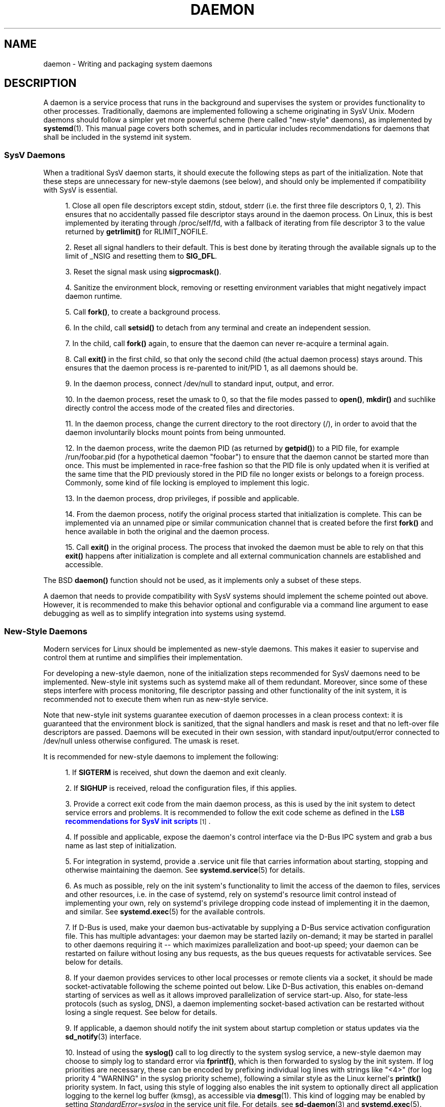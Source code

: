 '\" t
.TH "DAEMON" "7" "" "systemd 211" "daemon"
.\" -----------------------------------------------------------------
.\" * Define some portability stuff
.\" -----------------------------------------------------------------
.\" ~~~~~~~~~~~~~~~~~~~~~~~~~~~~~~~~~~~~~~~~~~~~~~~~~~~~~~~~~~~~~~~~~
.\" http://bugs.debian.org/507673
.\" http://lists.gnu.org/archive/html/groff/2009-02/msg00013.html
.\" ~~~~~~~~~~~~~~~~~~~~~~~~~~~~~~~~~~~~~~~~~~~~~~~~~~~~~~~~~~~~~~~~~
.ie \n(.g .ds Aq \(aq
.el       .ds Aq '
.\" -----------------------------------------------------------------
.\" * set default formatting
.\" -----------------------------------------------------------------
.\" disable hyphenation
.nh
.\" disable justification (adjust text to left margin only)
.ad l
.\" -----------------------------------------------------------------
.\" * MAIN CONTENT STARTS HERE *
.\" -----------------------------------------------------------------
.SH "NAME"
daemon \- Writing and packaging system daemons
.SH "DESCRIPTION"
.PP
A daemon is a service process that runs in the background and supervises the system or provides functionality to other processes\&. Traditionally, daemons are implemented following a scheme originating in SysV Unix\&. Modern daemons should follow a simpler yet more powerful scheme (here called "new\-style" daemons), as implemented by
\fBsystemd\fR(1)\&. This manual page covers both schemes, and in particular includes recommendations for daemons that shall be included in the systemd init system\&.
.SS "SysV Daemons"
.PP
When a traditional SysV daemon starts, it should execute the following steps as part of the initialization\&. Note that these steps are unnecessary for new\-style daemons (see below), and should only be implemented if compatibility with SysV is essential\&.
.sp
.RS 4
.ie n \{\
\h'-04' 1.\h'+01'\c
.\}
.el \{\
.sp -1
.IP "  1." 4.2
.\}
Close all open file descriptors except stdin, stdout, stderr (i\&.e\&. the first three file descriptors 0, 1, 2)\&. This ensures that no accidentally passed file descriptor stays around in the daemon process\&. On Linux, this is best implemented by iterating through
/proc/self/fd, with a fallback of iterating from file descriptor 3 to the value returned by
\fBgetrlimit()\fR
for RLIMIT_NOFILE\&.
.RE
.sp
.RS 4
.ie n \{\
\h'-04' 2.\h'+01'\c
.\}
.el \{\
.sp -1
.IP "  2." 4.2
.\}
Reset all signal handlers to their default\&. This is best done by iterating through the available signals up to the limit of _NSIG and resetting them to
\fBSIG_DFL\fR\&.
.RE
.sp
.RS 4
.ie n \{\
\h'-04' 3.\h'+01'\c
.\}
.el \{\
.sp -1
.IP "  3." 4.2
.\}
Reset the signal mask using
\fBsigprocmask()\fR\&.
.RE
.sp
.RS 4
.ie n \{\
\h'-04' 4.\h'+01'\c
.\}
.el \{\
.sp -1
.IP "  4." 4.2
.\}
Sanitize the environment block, removing or resetting environment variables that might negatively impact daemon runtime\&.
.RE
.sp
.RS 4
.ie n \{\
\h'-04' 5.\h'+01'\c
.\}
.el \{\
.sp -1
.IP "  5." 4.2
.\}
Call
\fBfork()\fR, to create a background process\&.
.RE
.sp
.RS 4
.ie n \{\
\h'-04' 6.\h'+01'\c
.\}
.el \{\
.sp -1
.IP "  6." 4.2
.\}
In the child, call
\fBsetsid()\fR
to detach from any terminal and create an independent session\&.
.RE
.sp
.RS 4
.ie n \{\
\h'-04' 7.\h'+01'\c
.\}
.el \{\
.sp -1
.IP "  7." 4.2
.\}
In the child, call
\fBfork()\fR
again, to ensure that the daemon can never re\-acquire a terminal again\&.
.RE
.sp
.RS 4
.ie n \{\
\h'-04' 8.\h'+01'\c
.\}
.el \{\
.sp -1
.IP "  8." 4.2
.\}
Call
\fBexit()\fR
in the first child, so that only the second child (the actual daemon process) stays around\&. This ensures that the daemon process is re\-parented to init/PID 1, as all daemons should be\&.
.RE
.sp
.RS 4
.ie n \{\
\h'-04' 9.\h'+01'\c
.\}
.el \{\
.sp -1
.IP "  9." 4.2
.\}
In the daemon process, connect
/dev/null
to standard input, output, and error\&.
.RE
.sp
.RS 4
.ie n \{\
\h'-04'10.\h'+01'\c
.\}
.el \{\
.sp -1
.IP "10." 4.2
.\}
In the daemon process, reset the umask to 0, so that the file modes passed to
\fBopen()\fR,
\fBmkdir()\fR
and suchlike directly control the access mode of the created files and directories\&.
.RE
.sp
.RS 4
.ie n \{\
\h'-04'11.\h'+01'\c
.\}
.el \{\
.sp -1
.IP "11." 4.2
.\}
In the daemon process, change the current directory to the root directory (/), in order to avoid that the daemon involuntarily blocks mount points from being unmounted\&.
.RE
.sp
.RS 4
.ie n \{\
\h'-04'12.\h'+01'\c
.\}
.el \{\
.sp -1
.IP "12." 4.2
.\}
In the daemon process, write the daemon PID (as returned by
\fBgetpid()\fR) to a PID file, for example
/run/foobar\&.pid
(for a hypothetical daemon "foobar") to ensure that the daemon cannot be started more than once\&. This must be implemented in race\-free fashion so that the PID file is only updated when it is verified at the same time that the PID previously stored in the PID file no longer exists or belongs to a foreign process\&. Commonly, some kind of file locking is employed to implement this logic\&.
.RE
.sp
.RS 4
.ie n \{\
\h'-04'13.\h'+01'\c
.\}
.el \{\
.sp -1
.IP "13." 4.2
.\}
In the daemon process, drop privileges, if possible and applicable\&.
.RE
.sp
.RS 4
.ie n \{\
\h'-04'14.\h'+01'\c
.\}
.el \{\
.sp -1
.IP "14." 4.2
.\}
From the daemon process, notify the original process started that initialization is complete\&. This can be implemented via an unnamed pipe or similar communication channel that is created before the first
\fBfork()\fR
and hence available in both the original and the daemon process\&.
.RE
.sp
.RS 4
.ie n \{\
\h'-04'15.\h'+01'\c
.\}
.el \{\
.sp -1
.IP "15." 4.2
.\}
Call
\fBexit()\fR
in the original process\&. The process that invoked the daemon must be able to rely on that this
\fBexit()\fR
happens after initialization is complete and all external communication channels are established and accessible\&.
.RE
.PP
The BSD
\fBdaemon()\fR
function should not be used, as it implements only a subset of these steps\&.
.PP
A daemon that needs to provide compatibility with SysV systems should implement the scheme pointed out above\&. However, it is recommended to make this behavior optional and configurable via a command line argument to ease debugging as well as to simplify integration into systems using systemd\&.
.SS "New\-Style Daemons"
.PP
Modern services for Linux should be implemented as new\-style daemons\&. This makes it easier to supervise and control them at runtime and simplifies their implementation\&.
.PP
For developing a new\-style daemon, none of the initialization steps recommended for SysV daemons need to be implemented\&. New\-style init systems such as systemd make all of them redundant\&. Moreover, since some of these steps interfere with process monitoring, file descriptor passing and other functionality of the init system, it is recommended not to execute them when run as new\-style service\&.
.PP
Note that new\-style init systems guarantee execution of daemon processes in a clean process context: it is guaranteed that the environment block is sanitized, that the signal handlers and mask is reset and that no left\-over file descriptors are passed\&. Daemons will be executed in their own session, with standard input/output/error connected to
/dev/null
unless otherwise configured\&. The umask is reset\&.
.PP
It is recommended for new\-style daemons to implement the following:
.sp
.RS 4
.ie n \{\
\h'-04' 1.\h'+01'\c
.\}
.el \{\
.sp -1
.IP "  1." 4.2
.\}
If
\fBSIGTERM\fR
is received, shut down the daemon and exit cleanly\&.
.RE
.sp
.RS 4
.ie n \{\
\h'-04' 2.\h'+01'\c
.\}
.el \{\
.sp -1
.IP "  2." 4.2
.\}
If
\fBSIGHUP\fR
is received, reload the configuration files, if this applies\&.
.RE
.sp
.RS 4
.ie n \{\
\h'-04' 3.\h'+01'\c
.\}
.el \{\
.sp -1
.IP "  3." 4.2
.\}
Provide a correct exit code from the main daemon process, as this is used by the init system to detect service errors and problems\&. It is recommended to follow the exit code scheme as defined in the
\m[blue]\fBLSB recommendations for SysV init scripts\fR\m[]\&\s-2\u[1]\d\s+2\&.
.RE
.sp
.RS 4
.ie n \{\
\h'-04' 4.\h'+01'\c
.\}
.el \{\
.sp -1
.IP "  4." 4.2
.\}
If possible and applicable, expose the daemon\*(Aqs control interface via the D\-Bus IPC system and grab a bus name as last step of initialization\&.
.RE
.sp
.RS 4
.ie n \{\
\h'-04' 5.\h'+01'\c
.\}
.el \{\
.sp -1
.IP "  5." 4.2
.\}
For integration in systemd, provide a
\&.service
unit file that carries information about starting, stopping and otherwise maintaining the daemon\&. See
\fBsystemd.service\fR(5)
for details\&.
.RE
.sp
.RS 4
.ie n \{\
\h'-04' 6.\h'+01'\c
.\}
.el \{\
.sp -1
.IP "  6." 4.2
.\}
As much as possible, rely on the init system\*(Aqs functionality to limit the access of the daemon to files, services and other resources, i\&.e\&. in the case of systemd, rely on systemd\*(Aqs resource limit control instead of implementing your own, rely on systemd\*(Aqs privilege dropping code instead of implementing it in the daemon, and similar\&. See
\fBsystemd.exec\fR(5)
for the available controls\&.
.RE
.sp
.RS 4
.ie n \{\
\h'-04' 7.\h'+01'\c
.\}
.el \{\
.sp -1
.IP "  7." 4.2
.\}
If D\-Bus is used, make your daemon bus\-activatable by supplying a D\-Bus service activation configuration file\&. This has multiple advantages: your daemon may be started lazily on\-demand; it may be started in parallel to other daemons requiring it \-\- which maximizes parallelization and boot\-up speed; your daemon can be restarted on failure without losing any bus requests, as the bus queues requests for activatable services\&. See below for details\&.
.RE
.sp
.RS 4
.ie n \{\
\h'-04' 8.\h'+01'\c
.\}
.el \{\
.sp -1
.IP "  8." 4.2
.\}
If your daemon provides services to other local processes or remote clients via a socket, it should be made socket\-activatable following the scheme pointed out below\&. Like D\-Bus activation, this enables on\-demand starting of services as well as it allows improved parallelization of service start\-up\&. Also, for state\-less protocols (such as syslog, DNS), a daemon implementing socket\-based activation can be restarted without losing a single request\&. See below for details\&.
.RE
.sp
.RS 4
.ie n \{\
\h'-04' 9.\h'+01'\c
.\}
.el \{\
.sp -1
.IP "  9." 4.2
.\}
If applicable, a daemon should notify the init system about startup completion or status updates via the
\fBsd_notify\fR(3)
interface\&.
.RE
.sp
.RS 4
.ie n \{\
\h'-04'10.\h'+01'\c
.\}
.el \{\
.sp -1
.IP "10." 4.2
.\}
Instead of using the
\fBsyslog()\fR
call to log directly to the system syslog service, a new\-style daemon may choose to simply log to standard error via
\fBfprintf()\fR, which is then forwarded to syslog by the init system\&. If log priorities are necessary, these can be encoded by prefixing individual log lines with strings like "<4>" (for log priority 4 "WARNING" in the syslog priority scheme), following a similar style as the Linux kernel\*(Aqs
\fBprintk()\fR
priority system\&. In fact, using this style of logging also enables the init system to optionally direct all application logging to the kernel log buffer (kmsg), as accessible via
\fBdmesg\fR(1)\&. This kind of logging may be enabled by setting
\fIStandardError=syslog\fR
in the service unit file\&. For details, see
\fBsd-daemon\fR(3)
and
\fBsystemd.exec\fR(5)\&.
.RE
.PP
These recommendations are similar but not identical to the
\m[blue]\fBApple MacOS X Daemon Requirements\fR\m[]\&\s-2\u[2]\d\s+2\&.
.SH "ACTIVATION"
.PP
New\-style init systems provide multiple additional mechanisms to activate services, as detailed below\&. It is common that services are configured to be activated via more than one mechanism at the same time\&. An example for systemd:
bluetoothd\&.service
might get activated either when Bluetooth hardware is plugged in, or when an application accesses its programming interfaces via D\-Bus\&. Or, a print server daemon might get activated when traffic arrives at an IPP port, or when a printer is plugged in, or when a file is queued in the printer spool directory\&. Even for services that are intended to be started on system bootup unconditionally, it is a good idea to implement some of the various activation schemes outlined below, in order to maximize parallelization\&. If a daemon implements a D\-Bus service or listening socket, implementing the full bus and socket activation scheme allows starting of the daemon with its clients in parallel (which speeds up boot\-up), since all its communication channels are established already, and no request is lost because client requests will be queued by the bus system (in case of D\-Bus) or the kernel (in case of sockets) until the activation is completed\&.
.SS "Activation on Boot"
.PP
Old\-style daemons are usually activated exclusively on boot (and manually by the administrator) via SysV init scripts, as detailed in the
\m[blue]\fBLSB Linux Standard Base Core Specification\fR\m[]\&\s-2\u[1]\d\s+2\&. This method of activation is supported ubiquitously on Linux init systems, both old\-style and new\-style systems\&. Among other issues, SysV init scripts have the disadvantage of involving shell scripts in the boot process\&. New\-style init systems generally employ updated versions of activation, both during boot\-up and during runtime and using more minimal service description files\&.
.PP
In systemd, if the developer or administrator wants to make sure that a service or other unit is activated automatically on boot, it is recommended to place a symlink to the unit file in the
\&.wants/
directory of either
multi\-user\&.target
or
graphical\&.target, which are normally used as boot targets at system startup\&. See
\fBsystemd.unit\fR(5)
for details about the
\&.wants/
directories, and
\fBsystemd.special\fR(7)
for details about the two boot targets\&.
.SS "Socket\-Based Activation"
.PP
In order to maximize the possible parallelization and robustness and simplify configuration and development, it is recommended for all new\-style daemons that communicate via listening sockets to employ socket\-based activation\&. In a socket\-based activation scheme, the creation and binding of the listening socket as primary communication channel of daemons to local (and sometimes remote) clients is moved out of the daemon code and into the init system\&. Based on per\-daemon configuration, the init system installs the sockets and then hands them off to the spawned process as soon as the respective daemon is to be started\&. Optionally, activation of the service can be delayed until the first inbound traffic arrives at the socket to implement on\-demand activation of daemons\&. However, the primary advantage of this scheme is that all providers and all consumers of the sockets can be started in parallel as soon as all sockets are established\&. In addition to that, daemons can be restarted with losing only a minimal number of client transactions, or even any client request at all (the latter is particularly true for state\-less protocols, such as DNS or syslog), because the socket stays bound and accessible during the restart, and all requests are queued while the daemon cannot process them\&.
.PP
New\-style daemons which support socket activation must be able to receive their sockets from the init system instead of creating and binding them themselves\&. For details about the programming interfaces for this scheme provided by systemd, see
\fBsd_listen_fds\fR(3)
and
\fBsd-daemon\fR(3)\&. For details about porting existing daemons to socket\-based activation, see below\&. With minimal effort, it is possible to implement socket\-based activation in addition to traditional internal socket creation in the same codebase in order to support both new\-style and old\-style init systems from the same daemon binary\&.
.PP
systemd implements socket\-based activation via
\&.socket
units, which are described in
\fBsystemd.socket\fR(5)\&. When configuring socket units for socket\-based activation, it is essential that all listening sockets are pulled in by the special target unit
sockets\&.target\&. It is recommended to place a
\fIWantedBy=sockets\&.target\fR
directive in the
"[Install]"
section to automatically add such a dependency on installation of a socket unit\&. Unless
\fIDefaultDependencies=no\fR
is set, the necessary ordering dependencies are implicitly created for all socket units\&. For more information about
sockets\&.target, see
\fBsystemd.special\fR(7)\&. It is not necessary or recommended to place any additional dependencies on socket units (for example from
multi\-user\&.target
or suchlike) when one is installed in
sockets\&.target\&.
.SS "Bus\-Based Activation"
.PP
When the D\-Bus IPC system is used for communication with clients, new\-style daemons should employ bus activation so that they are automatically activated when a client application accesses their IPC interfaces\&. This is configured in D\-Bus service files (not to be confused with systemd service unit files!)\&. To ensure that D\-Bus uses systemd to start\-up and maintain the daemon, use the
\fISystemdService=\fR
directive in these service files to configure the matching systemd service for a D\-Bus service\&. e\&.g\&.: For a D\-Bus service whose D\-Bus activation file is named
org\&.freedesktop\&.RealtimeKit\&.service, make sure to set
\fISystemdService=rtkit\-daemon\&.service\fR
in that file to bind it to the systemd service
rtkit\-daemon\&.service\&. This is needed to make sure that the daemon is started in a race\-free fashion when activated via multiple mechanisms simultaneously\&.
.SS "Device\-Based Activation"
.PP
Often, daemons that manage a particular type of hardware should be activated only when the hardware of the respective kind is plugged in or otherwise becomes available\&. In a new\-style init system, it is possible to bind activation to hardware plug/unplug events\&. In systemd, kernel devices appearing in the sysfs/udev device tree can be exposed as units if they are tagged with the string
"systemd"\&. Like any other kind of unit, they may then pull in other units when activated (i\&.e\&. plugged in) and thus implement device\-based activation\&. systemd dependencies may be encoded in the udev database via the
\fISYSTEMD_WANTS=\fR
property\&. See
\fBsystemd.device\fR(5)
for details\&. Often, it is nicer to pull in services from devices only indirectly via dedicated targets\&. Example: Instead of pulling in
bluetoothd\&.service
from all the various bluetooth dongles and other hardware available, pull in bluetooth\&.target from them and
bluetoothd\&.service
from that target\&. This provides for nicer abstraction and gives administrators the option to enable
bluetoothd\&.service
via controlling a
bluetooth\&.target\&.wants/
symlink uniformly with a command like
\fBenable\fR
of
\fBsystemctl\fR(1)
instead of manipulating the udev ruleset\&.
.SS "Path\-Based Activation"
.PP
Often, runtime of daemons processing spool files or directories (such as a printing system) can be delayed until these file system objects change state, or become non\-empty\&. New\-style init systems provide a way to bind service activation to file system changes\&. systemd implements this scheme via path\-based activation configured in
\&.path
units, as outlined in
\fBsystemd.path\fR(5)\&.
.SS "Timer\-Based Activation"
.PP
Some daemons that implement clean\-up jobs that are intended to be executed in regular intervals benefit from timer\-based activation\&. In systemd, this is implemented via
\&.timer
units, as described in
\fBsystemd.timer\fR(5)\&.
.SS "Other Forms of Activation"
.PP
Other forms of activation have been suggested and implemented in some systems\&. However, there are often simpler or better alternatives, or they can be put together of combinations of the schemes above\&. Example: Sometimes, it appears useful to start daemons or
\&.socket
units when a specific IP address is configured on a network interface, because network sockets shall be bound to the address\&. However, an alternative to implement this is by utilizing the Linux IP_FREEBIND socket option, as accessible via
\fIFreeBind=yes\fR
in systemd socket files (see
\fBsystemd.socket\fR(5)
for details)\&. This option, when enabled, allows sockets to be bound to a non\-local, not configured IP address, and hence allows bindings to a particular IP address before it actually becomes available, making such an explicit dependency to the configured address redundant\&. Another often suggested trigger for service activation is low system load\&. However, here too, a more convincing approach might be to make proper use of features of the operating system, in particular, the CPU or IO scheduler of Linux\&. Instead of scheduling jobs from userspace based on monitoring the OS scheduler, it is advisable to leave the scheduling of processes to the OS scheduler itself\&. systemd provides fine\-grained access to the CPU and IO schedulers\&. If a process executed by the init system shall not negatively impact the amount of CPU or IO bandwidth available to other processes, it should be configured with
\fICPUSchedulingPolicy=idle\fR
and/or
\fIIOSchedulingClass=idle\fR\&. Optionally, this may be combined with timer\-based activation to schedule background jobs during runtime and with minimal impact on the system, and remove it from the boot phase itself\&.
.SH "INTEGRATION WITH SYSTEMD"
.SS "Writing Systemd Unit Files"
.PP
When writing systemd unit files, it is recommended to consider the following suggestions:
.sp
.RS 4
.ie n \{\
\h'-04' 1.\h'+01'\c
.\}
.el \{\
.sp -1
.IP "  1." 4.2
.\}
If possible, do not use the
\fIType=forking\fR
setting in service files\&. But if you do, make sure to set the PID file path using
\fIPIDFile=\fR\&. See
\fBsystemd.service\fR(5)
for details\&.
.RE
.sp
.RS 4
.ie n \{\
\h'-04' 2.\h'+01'\c
.\}
.el \{\
.sp -1
.IP "  2." 4.2
.\}
If your daemon registers a D\-Bus name on the bus, make sure to use
\fIType=dbus\fR
in the service file if possible\&.
.RE
.sp
.RS 4
.ie n \{\
\h'-04' 3.\h'+01'\c
.\}
.el \{\
.sp -1
.IP "  3." 4.2
.\}
Make sure to set a good human\-readable description string with
\fIDescription=\fR\&.
.RE
.sp
.RS 4
.ie n \{\
\h'-04' 4.\h'+01'\c
.\}
.el \{\
.sp -1
.IP "  4." 4.2
.\}
Do not disable
\fIDefaultDependencies=\fR, unless you really know what you do and your unit is involved in early boot or late system shutdown\&.
.RE
.sp
.RS 4
.ie n \{\
\h'-04' 5.\h'+01'\c
.\}
.el \{\
.sp -1
.IP "  5." 4.2
.\}
Normally, little if any dependencies should need to be defined explicitly\&. However, if you do configure explicit dependencies, only refer to unit names listed on
\fBsystemd.special\fR(7)
or names introduced by your own package to keep the unit file operating system\-independent\&.
.RE
.sp
.RS 4
.ie n \{\
\h'-04' 6.\h'+01'\c
.\}
.el \{\
.sp -1
.IP "  6." 4.2
.\}
Make sure to include an
"[Install]"
section including installation information for the unit file\&. See
\fBsystemd.unit\fR(5)
for details\&. To activate your service on boot, make sure to add a
\fIWantedBy=multi\-user\&.target\fR
or
\fIWantedBy=graphical\&.target\fR
directive\&. To activate your socket on boot, make sure to add
\fIWantedBy=sockets\&.target\fR\&. Usually, you also want to make sure that when your service is installed, your socket is installed too, hence add
\fIAlso=foo\&.socket\fR
in your service file
foo\&.service, for a hypothetical program
foo\&.
.RE
.SS "Installing Systemd Service Files"
.PP
At the build installation time (e\&.g\&.
\fBmake install\fR
during package build), packages are recommended to install their systemd unit files in the directory returned by
\fBpkg\-config systemd \-\-variable=systemdsystemunitdir\fR
(for system services) or
\fBpkg\-config systemd \-\-variable=systemduserunitdir\fR
(for user services)\&. This will make the services available in the system on explicit request but not activate them automatically during boot\&. Optionally, during package installation (e\&.g\&.
\fBrpm \-i\fR
by the administrator), symlinks should be created in the systemd configuration directories via the
\fBenable\fR
command of the
\fBsystemctl\fR(1)
tool to activate them automatically on boot\&.
.PP
Packages using
\fBautoconf\fR(1)
are recommended to use a configure script excerpt like the following to determine the unit installation path during source configuration:
.sp
.if n \{\
.RS 4
.\}
.nf
PKG_PROG_PKG_CONFIG
AC_ARG_WITH([systemdsystemunitdir],
     [AS_HELP_STRING([\-\-with\-systemdsystemunitdir=DIR], [Directory for systemd service files])],,
     [with_systemdsystemunitdir=auto])
AS_IF([test "x$with_systemdsystemunitdir" = "xyes" \-o "x$with_systemdsystemunitdir" = "xauto"], [
     def_systemdsystemunitdir=$($PKG_CONFIG \-\-variable=systemdsystemunitdir systemd)

     AS_IF([test "x$def_systemdsystemunitdir" = "x"],
         [AS_IF([test "x$with_systemdsystemunitdir" = "xyes"],
                [AC_MSG_ERROR([systemd support requested but pkg\-config unable to query systemd package])])
          with_systemdsystemunitdir=no],
         [with_systemdsystemunitdir="$def_systemdsystemunitdir"])])
AS_IF([test "x$with_systemdsystemunitdir" != "xno"],
      [AC_SUBST([systemdsystemunitdir], [$with_systemdsystemunitdir])])
AM_CONDITIONAL([HAVE_SYSTEMD], [test "x$with_systemdsystemunitdir" != "xno"])
.fi
.if n \{\
.RE
.\}
.PP
This snippet allows automatic installation of the unit files on systemd machines, and optionally allows their installation even on machines lacking systemd\&. (Modification of this snippet for the user unit directory is left as an exercise for the reader\&.)
.PP
Additionally, to ensure that
\fBmake distcheck\fR
continues to work, it is recommended to add the following to the top\-level
Makefile\&.am
file in
\fBautomake\fR(1)\-based projects:
.sp
.if n \{\
.RS 4
.\}
.nf
DISTCHECK_CONFIGURE_FLAGS = \e
        \-\-with\-systemdsystemunitdir=$$dc_install_base/$(systemdsystemunitdir)
.fi
.if n \{\
.RE
.\}
.PP
Finally, unit files should be installed in the system with an automake excerpt like the following:
.sp
.if n \{\
.RS 4
.\}
.nf
if HAVE_SYSTEMD
systemdsystemunit_DATA = \e
        foobar\&.socket \e
        foobar\&.service
endif
.fi
.if n \{\
.RE
.\}
.PP
In the
\fBrpm\fR(8)
\&.spec
file, use snippets like the following to enable/disable the service during installation/deinstallation\&. This makes use of the RPM macros shipped along systemd\&. Consult the packaging guidelines of your distribution for details and the equivalent for other package managers\&.
.PP
At the top of the file:
.sp
.if n \{\
.RS 4
.\}
.nf
BuildRequires: systemd
%{?systemd_requires}
.fi
.if n \{\
.RE
.\}
.PP
And as scriptlets, further down:
.sp
.if n \{\
.RS 4
.\}
.nf
%post
%systemd_post foobar\&.service foobar\&.socket

%preun
%systemd_preun foobar\&.service foobar\&.socket

%postun
%systemd_postun
.fi
.if n \{\
.RE
.\}
.PP
If the service shall be restarted during upgrades, replace the
"%postun"
scriptlet above with the following:
.sp
.if n \{\
.RS 4
.\}
.nf
%postun
%systemd_postun_with_restart foobar\&.service
.fi
.if n \{\
.RE
.\}
.PP
Note that
"%systemd_post"
and
"%systemd_preun"
expect the names of all units that are installed/removed as arguments, separated by spaces\&.
"%systemd_postun"
expects no arguments\&.
"%systemd_postun_with_restart"
expects the units to restart as arguments\&.
.PP
To facilitate upgrades from a package version that shipped only SysV init scripts to a package version that ships both a SysV init script and a native systemd service file, use a fragment like the following:
.sp
.if n \{\
.RS 4
.\}
.nf
%triggerun \-\- foobar < 0\&.47\&.11\-1
if /sbin/chkconfig \-\-level 5 foobar ; then
        /bin/systemctl \-\-no\-reload enable foobar\&.service foobar\&.socket >/dev/null 2>&1 || :
fi
.fi
.if n \{\
.RE
.\}
.PP
Where 0\&.47\&.11\-1 is the first package version that includes the native unit file\&. This fragment will ensure that the first time the unit file is installed, it will be enabled if and only if the SysV init script is enabled, thus making sure that the enable status is not changed\&. Note that
\fBchkconfig\fR
is a command specific to Fedora which can be used to check whether a SysV init script is enabled\&. Other operating systems will have to use different commands here\&.
.SH "PORTING EXISTING DAEMONS"
.PP
Since new\-style init systems such as systemd are compatible with traditional SysV init systems, it is not strictly necessary to port existing daemons to the new style\&. However, doing so offers additional functionality to the daemons as well as simplifying integration into new\-style init systems\&.
.PP
To port an existing SysV compatible daemon, the following steps are recommended:
.sp
.RS 4
.ie n \{\
\h'-04' 1.\h'+01'\c
.\}
.el \{\
.sp -1
.IP "  1." 4.2
.\}
If not already implemented, add an optional command line switch to the daemon to disable daemonization\&. This is useful not only for using the daemon in new\-style init systems, but also to ease debugging\&.
.RE
.sp
.RS 4
.ie n \{\
\h'-04' 2.\h'+01'\c
.\}
.el \{\
.sp -1
.IP "  2." 4.2
.\}
If the daemon offers interfaces to other software running on the local system via local
\fBAF_UNIX\fR
sockets, consider implementing socket\-based activation (see above)\&. Usually, a minimal patch is sufficient to implement this: Extend the socket creation in the daemon code so that
\fBsd_listen_fds\fR(3)
is checked for already passed sockets first\&. If sockets are passed (i\&.e\&. when
\fBsd_listen_fds()\fR
returns a positive value), skip the socket creation step and use the passed sockets\&. Secondly, ensure that the file system socket nodes for local
\fBAF_UNIX\fR
sockets used in the socket\-based activation are not removed when the daemon shuts down, if sockets have been passed\&. Third, if the daemon normally closes all remaining open file descriptors as part of its initialization, the sockets passed from the init system must be spared\&. Since new\-style init systems guarantee that no left\-over file descriptors are passed to executed processes, it might be a good choice to simply skip the closing of all remaining open file descriptors if sockets are passed\&.
.RE
.sp
.RS 4
.ie n \{\
\h'-04' 3.\h'+01'\c
.\}
.el \{\
.sp -1
.IP "  3." 4.2
.\}
Write and install a systemd unit file for the service (and the sockets if socket\-based activation is used, as well as a path unit file, if the daemon processes a spool directory), see above for details\&.
.RE
.sp
.RS 4
.ie n \{\
\h'-04' 4.\h'+01'\c
.\}
.el \{\
.sp -1
.IP "  4." 4.2
.\}
If the daemon exposes interfaces via D\-Bus, write and install a D\-Bus activation file for the service, see above for details\&.
.RE
.SH "SEE ALSO"
.PP

\fBsystemd\fR(1),
\fBsd-daemon\fR(3),
\fBsd_listen_fds\fR(3),
\fBsd_notify\fR(3),
\fBdaemon\fR(3),
\fBsystemd.service\fR(5)
.SH "NOTES"
.IP " 1." 4
LSB recommendations for SysV init scripts
.RS 4
\%http://refspecs.linuxbase.org/LSB_3.1.1/LSB-Core-generic/LSB-Core-generic/iniscrptact.html
.RE
.IP " 2." 4
Apple MacOS X Daemon Requirements
.RS 4
\%http://developer.apple.com/mac/library/documentation/MacOSX/Conceptual/BPSystemStartup/Articles/LaunchOnDemandDaemons.html#//apple_ref/doc/uid/TP40001762-104738
.RE
